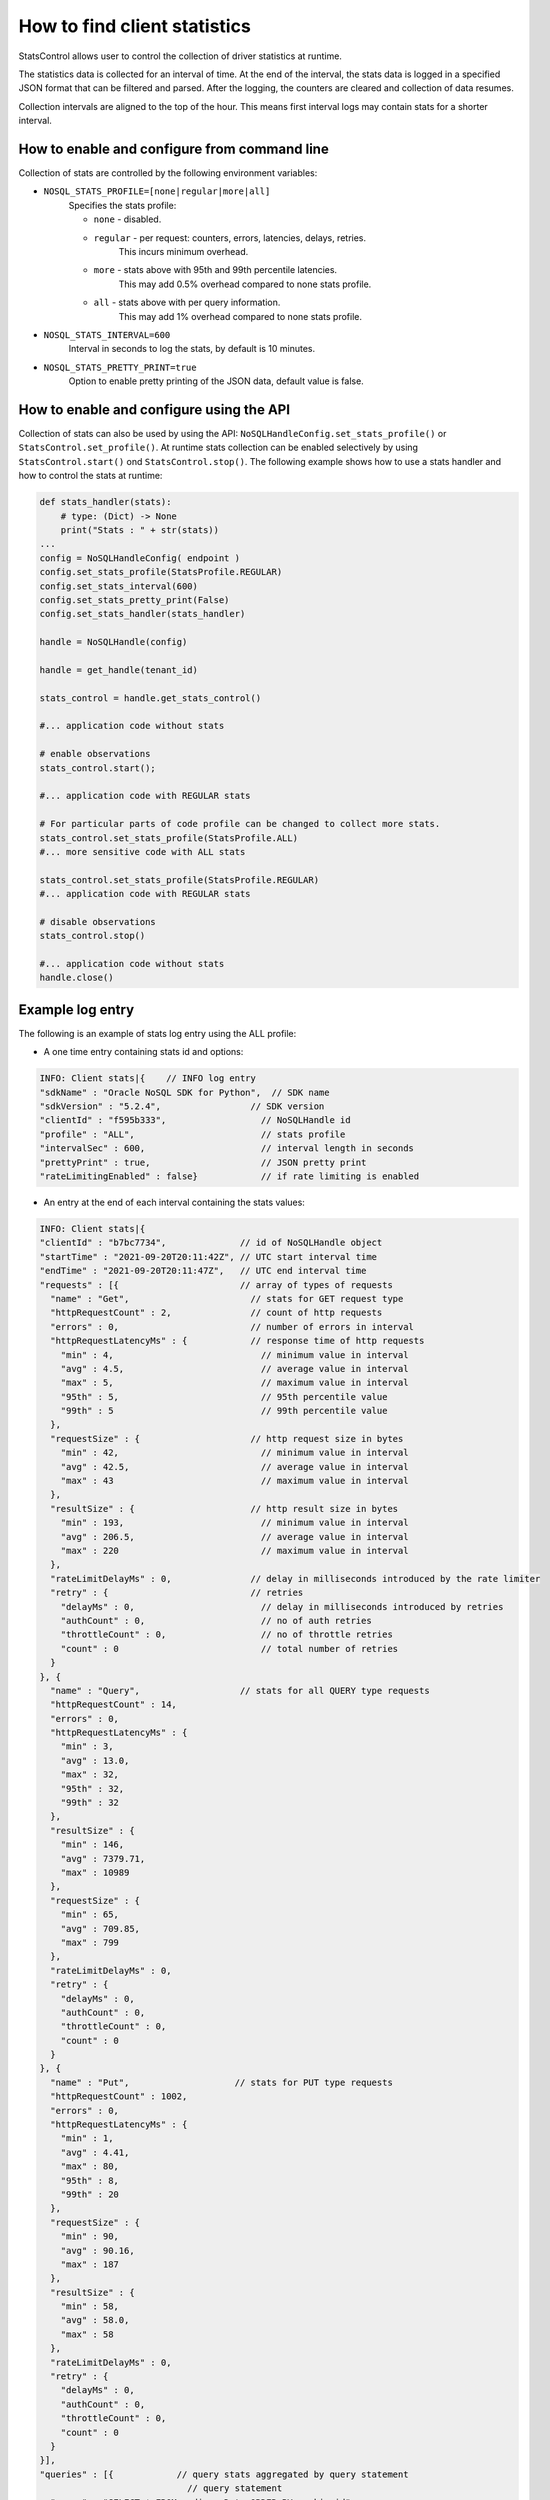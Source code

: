 .. _stats:

How to find client statistics
~~~~~~~~~~~~~~~~~~~~~~~~~~~~~

StatsControl allows user to control the collection of driver statistics at
runtime.

The statistics data is collected for an interval of time. At the end of the
interval, the stats data is logged in a specified JSON format that can be
filtered and parsed. After the logging, the counters are cleared and
collection of data resumes.

Collection intervals are aligned to the top of the hour. This means first
interval logs may contain stats for a shorter interval.

How to enable and configure from command line
---------------------------------------------

Collection of stats are controlled by the following environment variables:

- ``NOSQL_STATS_PROFILE=[none|regular|more|all]``
   Specifies the stats profile:

   - ``none`` - disabled.

   - ``regular`` - per request: counters, errors, latencies, delays, retries.
        This incurs minimum overhead.
   - ``more`` - stats above with 95th and 99th percentile latencies.
        This may add 0.5% overhead compared to none stats profile.
   - ``all`` - stats above with per query information.
        This may add 1% overhead compared to none stats profile.

- ``NOSQL_STATS_INTERVAL=600``
    Interval in seconds to log the stats, by default is 10 minutes.

- ``NOSQL_STATS_PRETTY_PRINT=true``
    Option to enable pretty printing of the JSON data, default value is false.

How to enable and configure using the API
-----------------------------------------

Collection of stats can also be used by using the API:
``NoSQLHandleConfig.set_stats_profile()`` or
``StatsControl.set_profile()``. At runtime stats collection can be
enabled selectively by using ``StatsControl.start()`` ond
``StatsControl.stop()``. The following example shows how to use a stats
handler and how to control the stats at runtime:

.. code-block:: pycon

    def stats_handler(stats):
        # type: (Dict) -> None
        print("Stats : " + str(stats))
    ...
    config = NoSQLHandleConfig( endpoint )
    config.set_stats_profile(StatsProfile.REGULAR)
    config.set_stats_interval(600)
    config.set_stats_pretty_print(False)
    config.set_stats_handler(stats_handler)

    handle = NoSQLHandle(config)

    handle = get_handle(tenant_id)

    stats_control = handle.get_stats_control()

    #... application code without stats

    # enable observations
    stats_control.start();

    #... application code with REGULAR stats

    # For particular parts of code profile can be changed to collect more stats.
    stats_control.set_stats_profile(StatsProfile.ALL)
    #... more sensitive code with ALL stats

    stats_control.set_stats_profile(StatsProfile.REGULAR)
    #... application code with REGULAR stats

    # disable observations
    stats_control.stop()

    #... application code without stats
    handle.close()


Example log entry
-----------------

The following is an example of stats log entry using the ALL
profile:

- A one time entry containing stats id and options:

.. code-block:: pycon

  INFO: Client stats|{    // INFO log entry
  "sdkName" : "Oracle NoSQL SDK for Python",  // SDK name
  "sdkVersion" : "5.2.4",                 // SDK version
  "clientId" : "f595b333",                  // NoSQLHandle id
  "profile" : "ALL",                        // stats profile
  "intervalSec" : 600,                      // interval length in seconds
  "prettyPrint" : true,                     // JSON pretty print
  "rateLimitingEnabled" : false}            // if rate limiting is enabled

- An entry at the end of each interval containing the stats values:

.. code-block:: pycon

 INFO: Client stats|{
 "clientId" : "b7bc7734",              // id of NoSQLHandle object
 "startTime" : "2021-09-20T20:11:42Z", // UTC start interval time
 "endTime" : "2021-09-20T20:11:47Z",   // UTC end interval time
 "requests" : [{                       // array of types of requests
   "name" : "Get",                       // stats for GET request type
   "httpRequestCount" : 2,               // count of http requests
   "errors" : 0,                         // number of errors in interval
   "httpRequestLatencyMs" : {            // response time of http requests
     "min" : 4,                            // minimum value in interval
     "avg" : 4.5,                          // average value in interval
     "max" : 5,                            // maximum value in interval
     "95th" : 5,                           // 95th percentile value
     "99th" : 5                            // 99th percentile value
   },
   "requestSize" : {                     // http request size in bytes
     "min" : 42,                           // minimum value in interval
     "avg" : 42.5,                         // average value in interval
     "max" : 43                            // maximum value in interval
   },
   "resultSize" : {                      // http result size in bytes
     "min" : 193,                          // minimum value in interval
     "avg" : 206.5,                        // average value in interval
     "max" : 220                           // maximum value in interval
   },
   "rateLimitDelayMs" : 0,               // delay in milliseconds introduced by the rate limiter
   "retry" : {                           // retries
     "delayMs" : 0,                        // delay in milliseconds introduced by retries
     "authCount" : 0,                      // no of auth retries
     "throttleCount" : 0,                  // no of throttle retries
     "count" : 0                           // total number of retries
   }
 }, {
   "name" : "Query",                   // stats for all QUERY type requests
   "httpRequestCount" : 14,
   "errors" : 0,
   "httpRequestLatencyMs" : {
     "min" : 3,
     "avg" : 13.0,
     "max" : 32,
     "95th" : 32,
     "99th" : 32
   },
   "resultSize" : {
     "min" : 146,
     "avg" : 7379.71,
     "max" : 10989
   },
   "requestSize" : {
     "min" : 65,
     "avg" : 709.85,
     "max" : 799
   },
   "rateLimitDelayMs" : 0,
   "retry" : {
     "delayMs" : 0,
     "authCount" : 0,
     "throttleCount" : 0,
     "count" : 0
   }
 }, {
   "name" : "Put",                    // stats for PUT type requests
   "httpRequestCount" : 1002,
   "errors" : 0,
   "httpRequestLatencyMs" : {
     "min" : 1,
     "avg" : 4.41,
     "max" : 80,
     "95th" : 8,
     "99th" : 20
   },
   "requestSize" : {
     "min" : 90,
     "avg" : 90.16,
     "max" : 187
   },
   "resultSize" : {
     "min" : 58,
     "avg" : 58.0,
     "max" : 58
   },
   "rateLimitDelayMs" : 0,
   "retry" : {
     "delayMs" : 0,
     "authCount" : 0,
     "throttleCount" : 0,
     "count" : 0
   }
 }],
 "queries" : [{            // query stats aggregated by query statement
                             // query statement
   "query" : "SELECT * FROM audienceData ORDER BY cookie_id",
                             // query plan description
   "plan" : "SFW([6])\n[\n  FROM:\n  RECV([3])\n  [\n    DistributionKind : ALL_PARTITIONS,\n    Sort Fields : sort_gen,\n\n  ] as $from-0\n\n  SELECT:\n  FIELD_STEP([6])\n  [\n    VAR_REF($from-0)([3]),\n    audienceData\n  ]\n]",
   "doesWrites" : false,
   "httpRequestCount" : 12,  // number of http calls to the server
   "unprepared" : 1,         // number of query requests without prepare
   "simple" : false,         // type of query
   "count" : 20,             // number of handle.query() API calls
   "errors" : 0,             // number of calls trowing exception
   "httpRequestLatencyMs" : {// response time of http requests in milliseconds
     "min" : 8,                // minimum value in interval
     "avg" : 14.58,            // average value in interval
     "max" : 32,               // maximum value in interval
     "95th" : 32,              // 95th percentile value in interval
     "99th" : 32               // 99th percentile value in interval
   },
   "requestSize" : {         // http request size in bytes
     "min" : 65,               // minimum value in interval
     "avg" : 732.5,            // average value in interval
     "max" : 799               // maximum value in interval
   },
   "resultSize" : {          // http result size in bytes
     "min" : 914,              // minimum value in interval
     "avg" : 8585.33,          // average value in interval
     "max" : 10989             // maximum value in interval
   },
   "rateLimitDelayMs" : 0,   // total delay introduced by rate limiter in milliseconds
   "retry" : {               // automatic retries
     "delayMs" : 0,            // delay introduced by retries
     "authCount" : 0,          // count of auth related retries
     "throttleCount" : 0,      // count of throttle related retries
     "count" : 0               // total count of retries
   }
 }]
}

The log entries go to the logger configured in NoSQLHandlerConfig. By
default, if no logger is configured the statistics entries, if enabled,
will be logged to file **logs/driver.log** in the local directory.

Stats collection is not dependent of logging configuration, even if
logging is disabled, collection of stats will still happen if stats
profile other than *none* is used. In this case, the stats are available by
using the stats handler.

Depending on the type of query, if client processing is required, for
example in the case of ordered or aggregate queries, indicated by the
false **simple** field of the **query** entry, the **count** and
**httpRequestsCount** numbers will differ. **count** represents
the number of ``handle.query()`` API calls and **httpRequestCount**
represents the number of internal http requests from server. For these
type of queries, the driver executes several simpler queries, per
shard or partition, and than combines the results locally.

Note: connection statistics are not available for NoSQL Python driver.